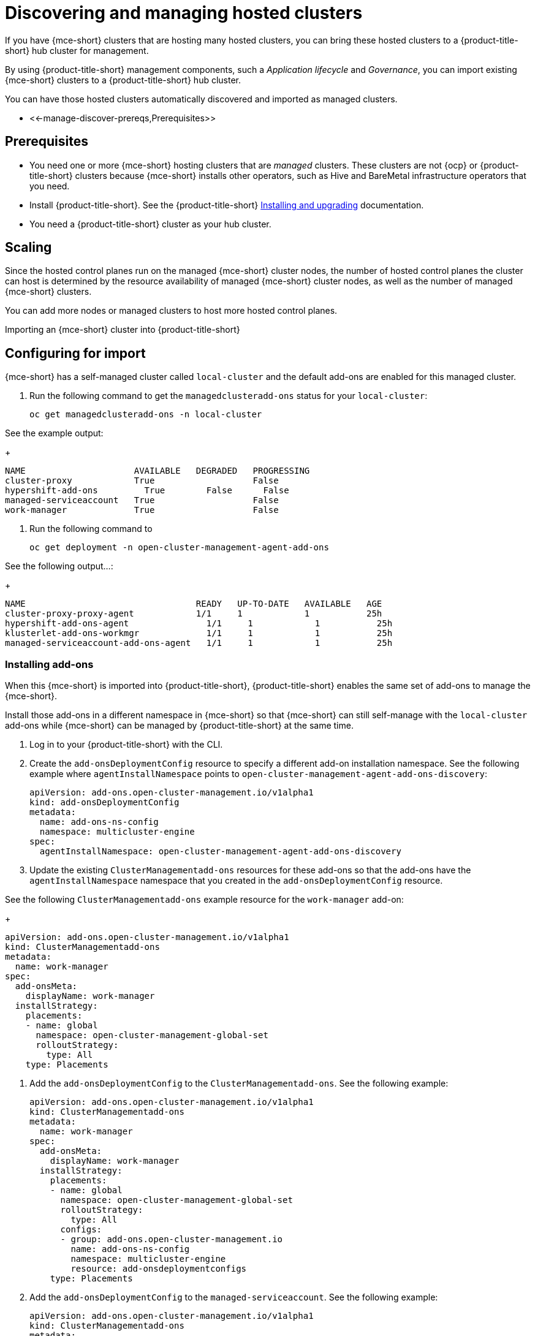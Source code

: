[#discovering-hcp-acm]
= Discovering and managing hosted clusters 

If you have {mce-short} clusters that are hosting many hosted clusters, you can bring these hosted clusters to a {product-title-short} hub cluster for management.

By using {product-title-short} management components, such a _Application lifecycle_ and _Governance_, you can import existing {mce-short} clusters to a {product-title-short} hub cluster. 
//local cluster?

You can have those hosted clusters automatically discovered and imported as managed clusters.
//check this order of paragraphs

* <<-manage-discover-prereqs,Prerequisites>>

[#manage-discover-prereqs]
== Prerequisites

* You need one or more {mce-short} hosting clusters that are _managed_ clusters. These clusters are not {ocp} or {product-title-short} clusters because {mce-short} installs other operators, such as Hive and BareMetal infrastructure operators that you need.

* Install {product-title-short}. See the {product-title-short} link:../../install/install_overview.adoc#installing[Installing and upgrading] documentation.

* You need a {product-title-short} cluster as your hub cluster.

[#manage-discover-scale]
== Scaling
//title and location

Since the hosted control planes run on the managed {mce-short} cluster nodes, the number of hosted control planes the cluster can host is determined by the resource availability of managed {mce-short} cluster nodes, as well as the number of managed {mce-short} clusters. 

You can add more nodes or managed clusters to host more hosted control planes.

Importing an {mce-short} cluster into {product-title-short}

[#manage-discover-scale]
== Configuring for import
//check this order of tasks if we break out this in to two files: Disover/Manage and Auto import

{mce-short} has a self-managed cluster called `local-cluster` and the default add-ons are enabled for this managed cluster.
//we  define this as hub that is managed in the doc

//what are we asking them to do here? Double check my work:

. Run the following command to get the `managedclusteradd-ons` status for your `local-cluster`:

+
[source,bash]
----
oc get managedclusteradd-ons -n local-cluster
----

See the example output:

+
[source,bash]
----
NAME                     AVAILABLE   DEGRADED   PROGRESSING
cluster-proxy            True                   False
hypershift-add-ons         True        False      False
managed-serviceaccount   True                   False
work-manager             True                   False
----

. Run the following command to 
//what are they doing here?

+
[source,bash]
----
oc get deployment -n open-cluster-management-agent-add-ons
----

See the following output...:
//what are they looking for here?

+
[source,bash]
----
NAME                                 READY   UP-TO-DATE   AVAILABLE   AGE
cluster-proxy-proxy-agent            1/1     1            1           25h
hypershift-add-ons-agent               1/1     1            1           25h
klusterlet-add-ons-workmgr             1/1     1            1           25h
managed-serviceaccount-add-ons-agent   1/1     1            1           25h
----

[#install-add-onss-mce]
=== Installing add-ons 
// Check the order here of the tasks, has import happened?

When this {mce-short} is imported into {product-title-short}, {product-title-short} enables the same set of add-ons to manage the {mce-short}. 

Install those add-ons in a different namespace in {mce-short} so that {mce-short} can still self-manage with the `local-cluster` add-ons while {mce-short} can be managed by {product-title-short} at the same time.

. Log in to your {product-title-short} with the CLI.
//hub cluster? 

. Create the `add-onsDeploymentConfig` resource to specify a different add-on installation namespace. See the following example where `agentInstallNamespace` points to `open-cluster-management-agent-add-ons-discovery`:
//check what we want to highlight here?

+
[source,yaml]
----
apiVersion: add-ons.open-cluster-management.io/v1alpha1
kind: add-onsDeploymentConfig
metadata:
  name: add-ons-ns-config
  namespace: multicluster-engine
spec:
  agentInstallNamespace: open-cluster-management-agent-add-ons-discovery
----

. Update the existing `ClusterManagementadd-ons` resources for these add-ons so that the add-ons have the `agentInstallNamespace` namespace that you created in the  `add-onsDeploymentConfig` resource.

See the following `ClusterManagementadd-ons` example resource for the `work-manager` add-on:

+
[source,yaml]
----
apiVersion: add-ons.open-cluster-management.io/v1alpha1
kind: ClusterManagementadd-ons
metadata:
  name: work-manager
spec:
  add-onsMeta:
    displayName: work-manager
  installStrategy:
    placements:
    - name: global
      namespace: open-cluster-management-global-set
      rolloutStrategy:
        type: All
    type: Placements
----

. Add the `add-onsDeploymentConfig` to the `ClusterManagementadd-ons`. See the following example:

+
[source,yaml]
----
apiVersion: add-ons.open-cluster-management.io/v1alpha1
kind: ClusterManagementadd-ons
metadata:
  name: work-manager
spec:
  add-onsMeta:
    displayName: work-manager
  installStrategy:
    placements:
    - name: global
      namespace: open-cluster-management-global-set
      rolloutStrategy:
        type: All
      configs:
      - group: add-ons.open-cluster-management.io
        name: add-ons-ns-config
        namespace: multicluster-engine
        resource: add-onsdeploymentconfigs
    type: Placements
----

. Add the `add-onsDeploymentConfig` to the `managed-serviceaccount`. See the following example:

+
[source,yaml]
----
apiVersion: add-ons.open-cluster-management.io/v1alpha1
kind: ClusterManagementadd-ons
metadata:
  name: managed-serviceaccount
spec:
  add-onsMeta:
    displayName: managed-serviceaccount
  installStrategy:
    placements:
    - name: global
      namespace: open-cluster-management-global-set
      rolloutStrategy:
        type: All
      configs:
      - group: add-ons.open-cluster-management.io
        name: add-ons-ns-config
        namespace: multicluster-engine
        resource: add-onsdeploymentconfigs
    type: Placements
----

. Add the `add-onsDeploymentConfig` to the `cluster-proxy` add-ons. See the following example:

+
[source,yaml]
----
apiVersion: add-ons.open-cluster-management.io/v1alpha1
kind: ClusterManagementadd-ons
metadata:
  name: cluster-proxy
spec:
  add-onsMeta:
    displayName: cluster-proxy
  installStrategy:
    placements:
    - name: global
      namespace: open-cluster-management-global-set
      rolloutStrategy:
        type: All
      configs:
      - group: add-ons.open-cluster-management.io
        name: add-ons-ns-config
        namespace: multicluster-engine
        resource: add-onsdeploymentconfigs
    type: Placements
----

The add-ons for the {product-title-short} `local-cluster` and all other managed clusters are re-installed into the namespace that you specified. 
//way to verify?

//Not sure what this is -- to check??:
+
[source,bash]
----
oc get deployment -n open-cluster-management-agent-add-ons-discovery
----

. See the following output:

+
[source,bash]
----
NAME                                 READY   UP-TO-DATE   AVAILABLE   AGE
cluster-proxy-proxy-agent            1/1     1            1           24h
klusterlet-add-ons-workmgr             1/1     1            1           24h
managed-serviceaccount-add-ons-agent   1/1     1            1           24h
----

[#create-klusterletconfig]
=== Creating a _KlusterletConfig_ resource

You need to create a `KlusterletConfig` resource that is used by `ManagedCluster` resources to import {mce-short} clusters. 

When a `ManagedCluster` references this `KlusterletConfig` resource, the managed cluster klusterlet is installed in the namespace that you specified in the `KlusterletConfig`. 

You can import the {product-title-short} klusterlet to be installed in a different namespace than the {mce-short} klusterlet for the self-managed `local-cluster`` managed cluster in the {mce-short} cluster.
//fix this--this is a bit hard to understand, and use steps to lead to the YAML:

+
[source,yaml]
----
kind: KlusterletConfig
apiVersion: config.open-cluster-management.io/v1alpha1
metadata:
  name: mce-import-klusterlet-config
spec:
  installMode:
    type: noOperator
    noOperator:
       postfix: mce-import
----

[#backup-restore-discover]
=== Configure for backup and restore
//location of this section?Needs to be a task?

Since you have {product-title-short} installed, you can use the _Backup and restore_ feature.

If the hub cluster is restored in a disaster recovery scenario, the imported {mce-short} clusters and the hosted clusters are imported to the newer {product-title-short} hub cluster. 

The previous configurations need to be restored as part of {product-title-short} hub cluster restore. 

Add `backup=true`  to those resources to enable backup. See the following commands:

. For your `add-ons-ns-config`, run the following command:

+
[source,bash]
----
oc label add-onsdeploymentconfig add-ons-ns-config -n multicluster-engine cluster.open-cluster-management.io/backup=true
----

. For your `hypershift-add-ons-deploy-config`, run the following command:

+
[source,bash]
----
oc label add-onsdeploymentconfig hypershift-add-ons-deploy-config -n multicluster-engine cluster.open-cluster-management.io/backup=true
----

. For your `work-manager`, run the following command:

+
[source,bash]
----
oc label clustermanagementadd-ons work-manager cluster.open-cluster-management.io/backup=true
----

. For your `cluster-proxy `, run the following command:

+
[source,bash]
----
oc label clustermanagementadd-ons cluster-proxy cluster.open-cluster-management.io/backup=true
----

. For your `managed-serviceaccount`, run the following command:
+
[source,bash]
----
oc label clustermanagementadd-ons managed-serviceaccount cluster.open-cluster-management.io/backup=true
----

. For your `mce-import-klusterlet-config`, run the following command:

+
[source,bash]
----
oc label KlusterletConfig mce-import-klusterlet-config cluster.open-cluster-management.io/backup=true
----

[#import]
== Importing {mce-short} 

. From your {product-title-short} cluster, create a `ManagedCluster` resource manually to import an {mce-short} cluster. See the following resource to import an {mce-short} managed cluster named `mce-a`.

+
[source,yaml]
----
apiVersion: cluster.open-cluster-management.io/v1
kind: ManagedCluster
metadata:
  annotations:
    agent.open-cluster-management.io/klusterlet-config: mce-import-klusterlet-config
  name: mce-a
spec:
  hubAcceptsClient: true
  leaseDurationSeconds: 60
----

*Note:* See the  `agent.open-cluster-management.io/klusterlet-config: mce-import-klusterlet-config` annotation that references the `KlusterletConfig` resource that you created in the previous step to install the {product-title-short} klusterlet into a different namespace in {mce-short}.
//this is a mouthful

The managed cluster and the namespace is created in the {product-title-short} cluster. 
//verify?

Follow https://access.redhat.com/documentation/en-us/red_hat_advanced_cluster_management_for_kubernetes/2.10/html-single/clusters/index#importing-clusters-auto-import-secret to create the auto-import secret to complete the {mce-short} auto-import process. Once the auto import secret is created in the {mce-short} managed cluster namespace in the {product-title-short} cluster, the managed cluster gets registered and you should see the managed cluster status like this.
//This is a step.


----
oc get managedcluster
NAME            HUB ACCEPTED   MANAGED CLUSTER URLS                                         JOINED   AVAILABLE   AGE
local-cluster   true           https://api.acm-hub-hs-aws.dev09.red-chesterfield.com:6443   True     True        44h
mce-a           true           https://api.clc-hs-mce-a.dev09.red-chesterfield.com:6443     True     True        27s
----

Important: DO NOT enable any other {product-title-short} add-ons for the imported {mce-short}.

## Enabling the hypershift add-ons for {mce-short}

After all {mce-short} clusters are imported into {product-title-short}, you need to enable the hypershift add-ons for those managed {mce-short} clusters. Run the following commands in the {product-title-short} hub cluster to enable it. Similar to how the default add-ons are intalled into a different namespace in the previous section, these commands are for installing the hypershift add-ons into a different namespace in {mce-short} as well so that the hypershift add-ons agent for {mce-short}'s local-cluster and the agent for {product-title-short} can co-exist in {mce-short}. This requires `oc` and `clusteradm` CLIs.
//fix

----
oc patch add-onsdeploymentconfig hypershift-add-ons-deploy-config -n multicluster-engine --type=merge -p '{"spec":{"agentInstallNamespace":"open-cluster-management-agent-add-ons-discovery"}}'

oc patch add-onsdeploymentconfig hypershift-add-ons-deploy-config -n multicluster-engine --type=merge -p '{"spec":{"customizedVariables":[{"name":"disableMetrics","value": "true"},{"name":"disableHOManagement","value": "true"}]}}'

% clusteradm add-ons enable --names hypershift-add-ons --clusters <{mce-short} managed cluster names>
----

Replace <{mce-short} managed cluster names> with the actual managed cluster names for {mce-short}, comma separated. You can get the {mce-short} managed cluster names by running the following command in {product-title-short}.

----
oc get managedcluster
----

Log into {mce-short} clusters and verify that the hypershift add-ons is installed in the specified namespace.

----
oc get deployment -n open-cluster-management-agent-add-ons-discovery
NAME                                 READY   UP-TO-DATE   AVAILABLE   AGE
klusterlet-add-ons-workmgr             1/1     1            1           24h
hypershift-add-ons-agent               1/1     1            1           24h
managed-serviceaccount-add-ons-agent   1/1     1            1           24h
----

This hypershift add-ons deployed by {product-title-short} acts as a discovery agent that discovers hosted clusters from {mce-short} and create corresponding `DiscoveredCluster` CR in the {mce-short}'s managed cluster namespace in the {product-title-short} hub cluster when the hosted cluster's kube API server becomes available. Log into {product-title-short} hub console, navigate to All Clusters -> Infrastructure -> Clusters and `Discovered clusters` tab to view all discovered hosted clusters from {mce-short} with type `MultiClusterEngineHCP`. 

[#import-discover-hcp]
== Automating import for discovered hosted clusters
//I think this needs to be a separate file like the ROSA file this will be built similar to ROSA

Automate the import of hosted clusters by using the `DiscoveredCluster` resource for faster cluster management, without manually importing individual clusters.

When a discovered hosted cluster is auto-imported into {product-title-short}, all {product-title-short} add-ons are enabled as well so you can start managing the hosted clusters using the available management tools.

The hosted cluster is also auto-imported into {mce-short}. Through the {mce-short} console, you can manage the hosted cluster's life-cycle. You cannot manage the hosted cluster life-cycle from the {product-title-short} console.

*Required access:* Cluster administrator

[#autoimport-hcp]
== Prerequisites

. Install {product-title-short}. See the {product-title-short} link:../../install/install_overview.adoc#installing[Installing and upgrading] documentation.
//check

[#importing-disc-hcp]
== Importing
//work on this title

The following procedure is an example of how to import all your discovered hosted clusters automatically. 
 
Log in to your hub cluster from the CLI to complete the following procedure:

. Create a YAML file with the following example and apply the changes that are referenced:

A `DiscoveredCluster` CR that is created by {product-title-short}'s hypershift add-ons agent looks like this.

+
[source,yaml]
----
apiVersion: discovery.open-cluster-management.io/v1
kind: DiscoveredCluster
metadata:
  creationTimestamp: "2024-05-30T23:05:39Z"
  generation: 1
  labels:
    hypershift.open-cluster-management.io/hc-name: hosted-cluster-1
    hypershift.open-cluster-management.io/hc-namespace: clusters
  name: hosted-cluster-1
  namespace: mce-1
  resourceVersion: "1740725"
  uid: b4c36dca-a0c4-49f9-9673-f561e601d837
spec:
  apiUrl: https://a43e6fe6dcef244f8b72c30426fb6ae3-ea3fec7b113c88da.elb.us-west-1.amazonaws.com:6443
  cloudProvider: aws
  creationTimestamp: "2024-05-30T23:02:45Z"
  credential: {}
  displayName: mce-1-hosted-cluster-1
  importAsManagedCluster: false
  isManagedCluster: false
  name: hosted-cluster-1
  openshiftVersion: 0.0.0
  status: Active
  type: MultiClusterEngineHCP
----

Setting the `spec.importAsManagedCluster` to `true` triggers {product-title-short}'s discovery operator to start the auto-importing process and soon, you will see a managed cluster that is named the same as `spec.displayName` in the `DiscoveredCluster`. 

Setting `spec.importAsManagedCluster` to `true` can be automated by applying the following policy to {product-title-short}. This policy ensures that a DiscoveredCluster with type `MultiClusterEngineHCP` is set for auto-importing.

[#creating-rosa-policy]
== Creating the automatic import policy

The following policy and procedure is an example of how to import all your discovered hosted clusters automatically. 
 
Log in to your hub cluster from the CLI to complete the following procedure:

. Create a YAML file with the following example and apply the changes that are referenced:

+
[source,yaml] 
----
apiVersion: policy.open-cluster-management.io/v1
kind: Policy
metadata:
  name: policy-mce-hcp-autoimport
  namespace: open-cluster-management-global-set
  annotations:
    policy.open-cluster-management.io/standards: NIST SP 800-53
    policy.open-cluster-management.io/categories: CM Configuration Management
    policy.open-cluster-management.io/controls: CM-2 Baseline Configuration
    policy.open-cluster-management.io/description: Discovered clusters that are of
      type MultiClusterEngineHCP can be automatically imported into {product-title-short} as managed clusters.
      This policy configure those discovered clusters so they are automatically imported. 
      Fine tuning MultiClusterEngineHCP clusters to be automatically imported
      can be done by configure filters at the configMap or add annotation to the discoverd cluster.
spec:
  # Remove the default remediation below to enforce the policies.
  # remediationAction: inform
  disabled: false
  policy-templates:
    - objectDefinition:
        apiVersion: policy.open-cluster-management.io/v1
        kind: ConfigurationPolicy
        metadata:
          name: mce-hcp-autoimport-config
        spec:
          object-templates:
            - complianceType: musthave
              objectDefinition:
                apiVersion: v1
                kind: ConfigMap
                metadata:
                  name: discovery-config
                  namespace: open-cluster-management-global-set
                data:
                  rosa-filter: ""
          remediationAction: enforce
          severity: low
    - objectDefinition:
        apiVersion: policy.open-cluster-management.io/v1
        kind: ConfigurationPolicy
        metadata:
          name: policy-mce-hcp-autoimport
        spec:
          remediationAction: enforce
          severity: low
          object-templates-raw: |
            {{- /* find the MultiClusterEngineHCP DiscoveredClusters */ -}}
            {{- range $dc := (lookup "discovery.open-cluster-management.io/v1" "DiscoveredCluster" "" "").items }}
              {{- /* Check for the flag that indicates the import should be skipped */ -}}
              {{- $skip := "false" -}}
              {{- range $key, $value := $dc.metadata.annotations }}
                {{- if and (eq $key "discovery.open-cluster-management.io/previously-auto-imported")
                           (eq $value "true") }}
                  {{- $skip = "true" }}
                {{- end }}
              {{- end }}
              {{- /* if the type is MultiClusterEngineHCP and the status is Active */ -}}
              {{- if and (eq $dc.spec.status "Active") 
                         (contains (fromConfigMap "open-cluster-management-global-set" "discovery-config" "mce-hcp-filter") $dc.spec.displayName)
                         (eq $dc.spec.type "MultiClusterEngineHCP")
                         (eq $skip "false") }}
            - complianceType: musthave
              objectDefinition:
                apiVersion: discovery.open-cluster-management.io/v1
                kind: DiscoveredCluster
                metadata:
                  name: {{ $dc.metadata.name }}
                  namespace: {{ $dc.metadata.namespace }}
                spec:
                  importAsManagedCluster: true
              {{- end }}
            {{- end }}
----
//we need to pull the steps and call outs here, see the rosa file for how I set this up from a large YAML file with no steps in the draft.

[#create-hcp-placement]
== Creating the placement definition 

You need to create a placement definition that specifies the managed cluster for the policy deployment.

. Create the placement definition that selects only the `local-cluster`, which is a hub cluster that is managed. Use the following YAML sample:

+
[source,yaml] 
----
apiVersion: cluster.open-cluster-management.io/v1beta1
kind: Placement
metadata:
  name: policy-mce-hcp-autoimport-placement
  namespace: open-cluster-management-global-set
spec:
  tolerations:
    - key: cluster.open-cluster-management.io/unreachable
      operator: Exists
    - key: cluster.open-cluster-management.io/unavailable
      operator: Exists
  clusterSets:
    - global
  predicates:
    - requiredClusterSelector:
        labelSelector:
          matchExpressions:
            - key: local-cluster
              operator: In
              values:
                - "true"
----

. Run `oc apply -f placement.yaml -n <namespace>`, where `namespace` matches the namespace that you used for the policy that you previously created. 

[#bind-hcp-placement]
== Binding the import policy to a placement definition

After you create the policy and the placement, you need to connect the two resources.

. Connect the resources by using a `PlacementBinding`. See the following example where `placementRef` points to the `Placement` that you created, and `subjects` points to the `Policy` that you created:

+
[source,yaml]
----
apiVersion: policy.open-cluster-management.io/v1
kind: PlacementBinding
metadata:
  name: policy-mce-hcp-autoimport-placement-binding
  namespace: open-cluster-management-global-set
placementRef:
  name: policy-mce-hcp-autoimport-placement
  apiGroup: cluster.open-cluster-management.io
  kind: Placement
subjects:
  - name: policy-mce-hcp-autoimport
    apiGroup: policy.open-cluster-management.io
    kind: Policy
----
//work live with roke, I set this up like the rosa file

. To verify, run the following command:

+
----
oc get policy policy-mce-hcp-autoimport -n <namespace>
---- 

## Detaching hosted clusters from {product-title-short}

An imported hosted cluster can be detached from {product-title-short} using the detach option in the {product-title-short} console or by removing the corresponsing `ManagedCluster` CR from the command line. It is recommended to detach the managed hosted cluster before destroying the hosted cluster.

When a discovered cluster is detached, the following annotation is added to the DiscoveredCluster resource to prevent the policy to import the discovered cluster again.

----
  annotations:
    discovery.open-cluster-management.io/previously-auto-imported: "true"
----

If you want the detached discovered cluster to be re-imported, this annotation needs to be remove

## Limitations
//these should either be in limitations or weaved into the doc

- The discovered cluster name link on the discovered cluster list UI does not open the console for discovered cluster with `MultiClusterEngineHCP` type.

<img width="1098" alt="image" src="https://github.com/rokej/hypershift-add-ons-operator/assets/41969005/ae9efc82-f4b2-462c-862f-0da62e8f1b87">

- The "Import cluster" discovered cluster action menu option should not be used to import `MultiClusterEngineHCP` type discovered clusters. The only way to import them is through the auto-import policy.

<img width="1138" alt="image" src="https://github.com/rokej/hypershift-add-ons-operator/assets/41969005/a86a0f73-04e0-4a89-a355-43c15565ef66">

- The "Last active" column for `MultiClusterEngineHCP` type discovered clusters is always "N/A".
